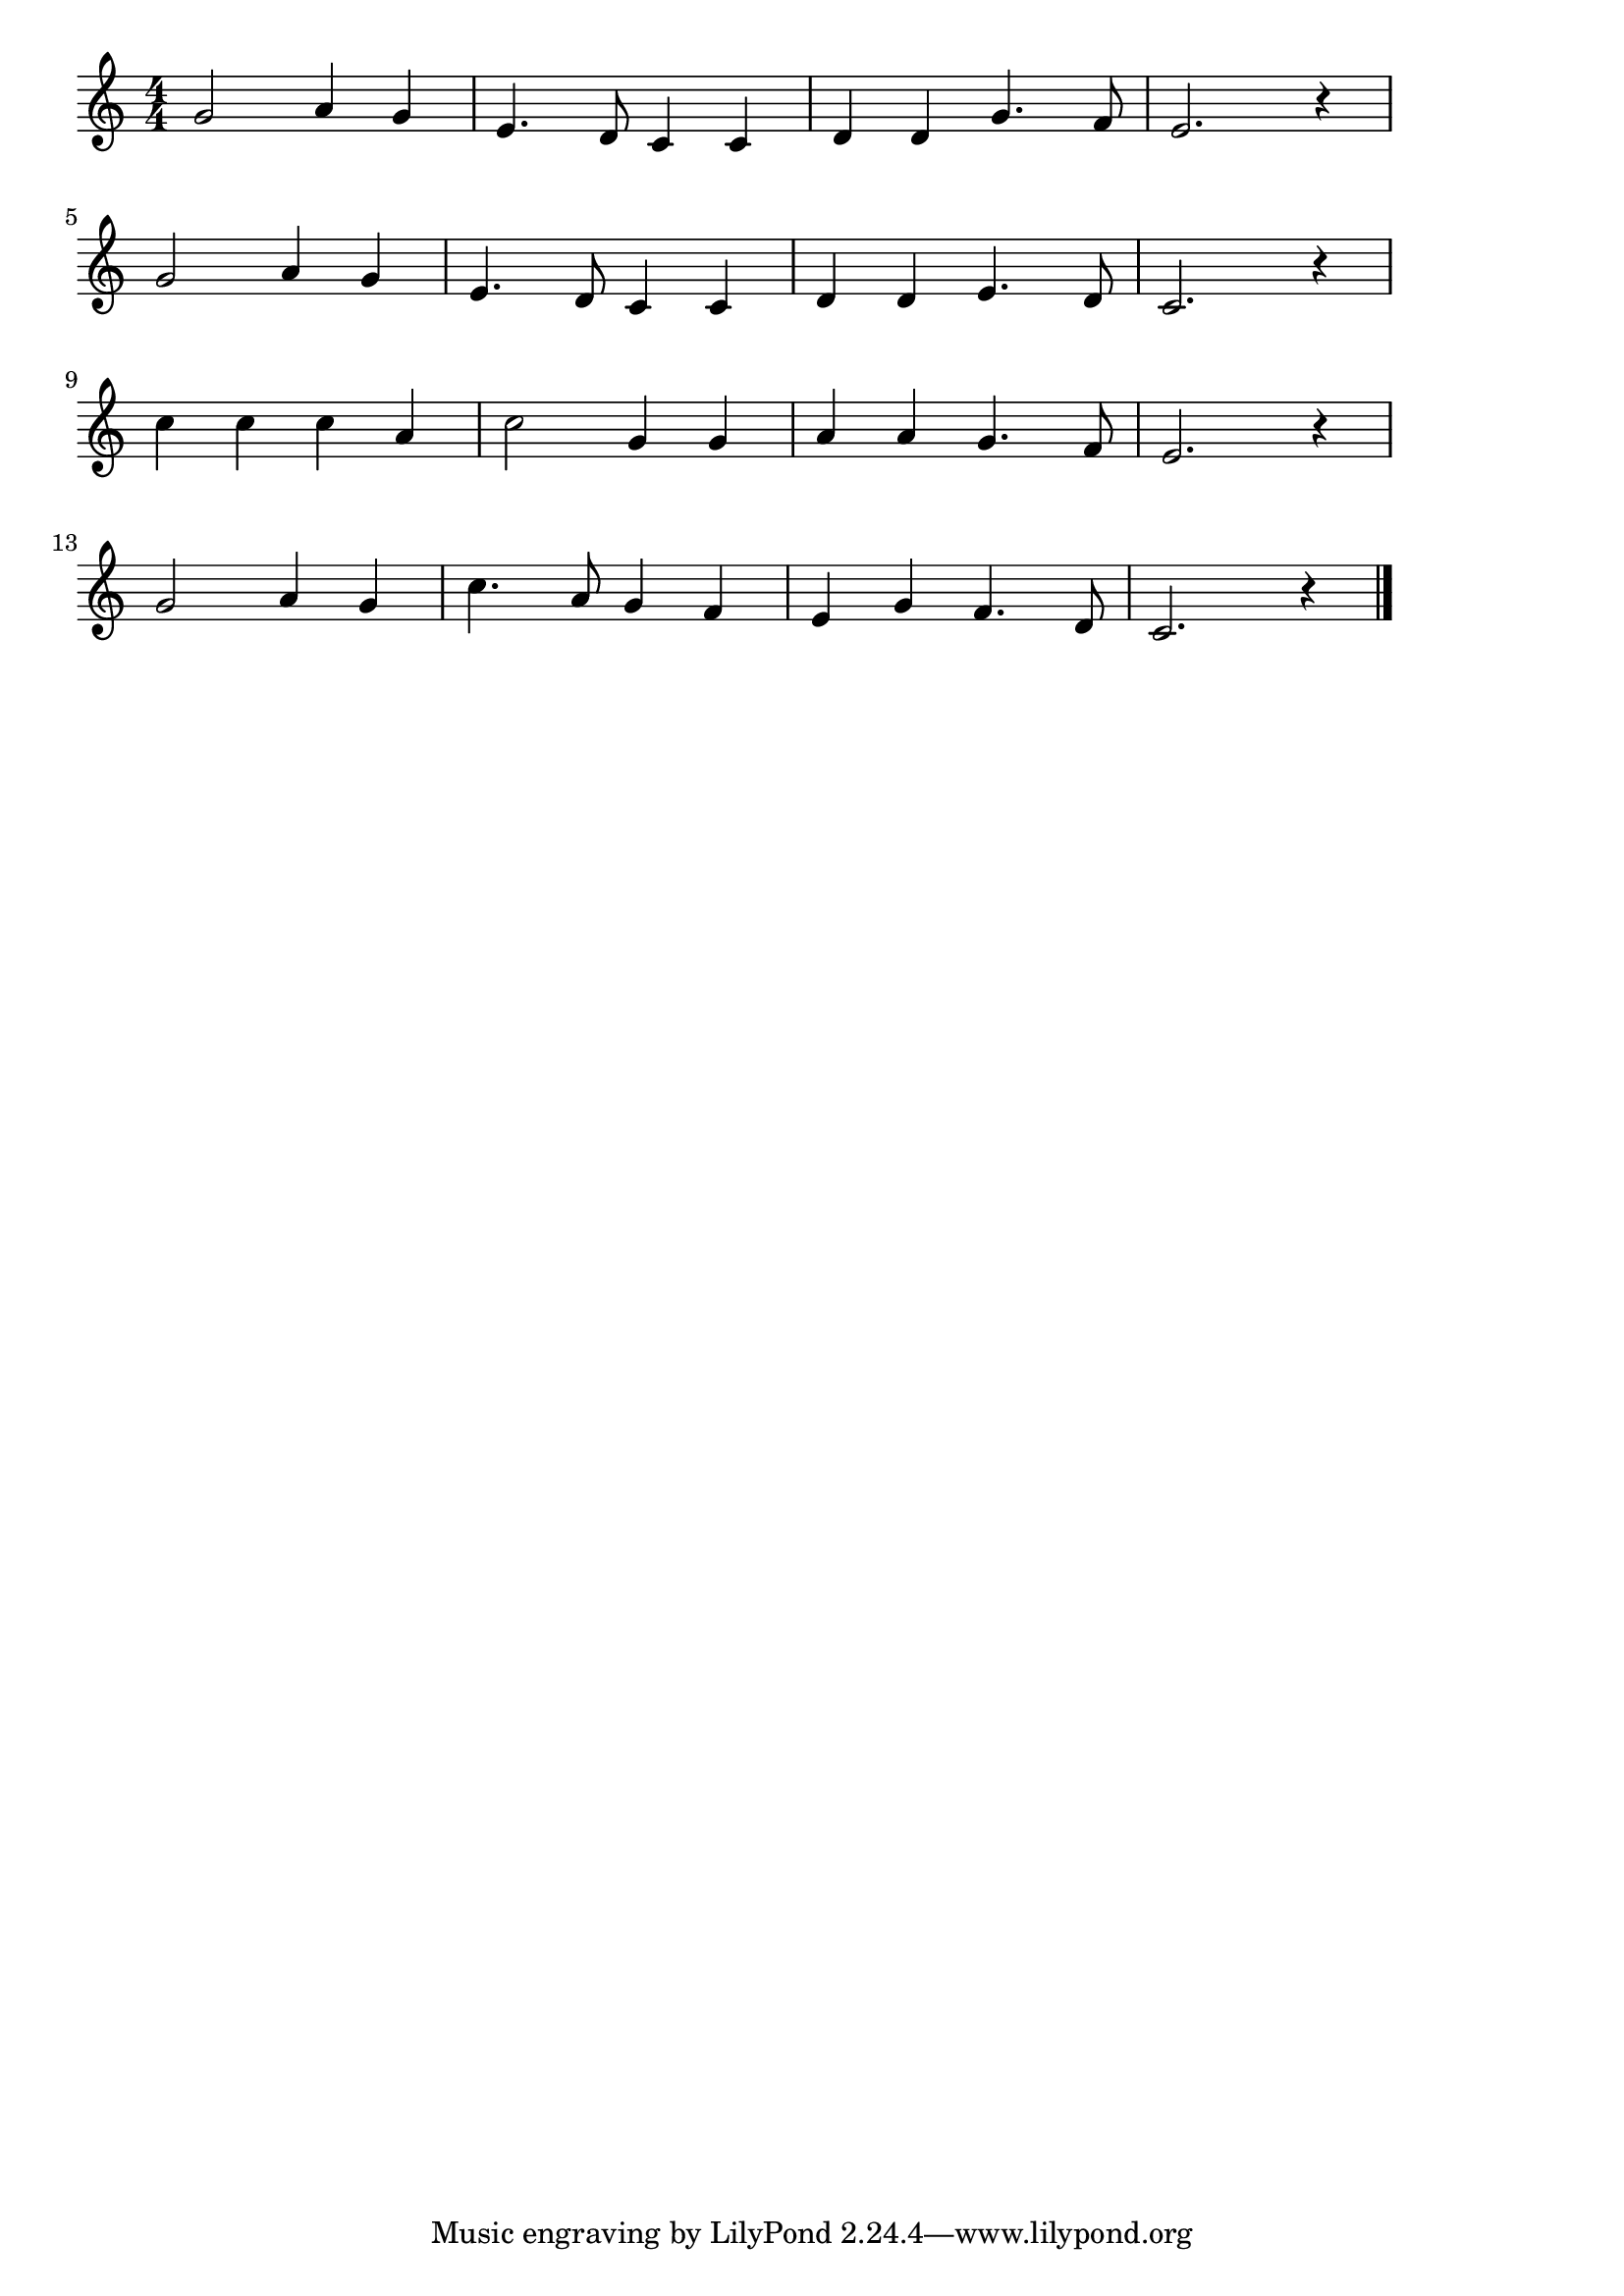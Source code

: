 \version "2.18.2"
% 一月一日(いちがついちじつ、としのはじめのためしとて)

\score {

  \layout {
    line-width = #170
    indent = 0\mm
  }

  \relative c'' {
    \key c \major
    \time 4/4
    \set Score.tempoHideNote = ##t
\tempo 4=120
    \numericTimeSignature
    g2 a4 g|
    e4. d8 c4 c |
    d d g4. f8 |
    e2. r4 |
    \break
    g2 a4 g|
    e4. d8 c4 c |
    d d e4. d8 |
    c2. r4 |
    \break
    c'4 c c a |
    c2 g4 g |
    a a g4. f8 |
    e2. r4 |
    \break
    g2 a4 g |
    c4. a8 g4 f |
    e4 g f4. d8 |
    c2. r4 |
    \bar "|."
  }
  \midi {}
}